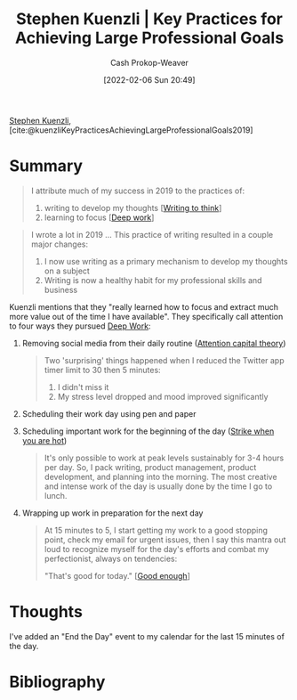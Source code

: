 :PROPERTIES:
:ROAM_REFS: [cite:@kuenzliKeyPracticesAchievingLargeProfessionalGoals2019]
:ID:       3e7f1498-0d7c-4794-99c3-c22d6e316c52
:DIR:      /home/cashweaver/proj/roam/attachments/3e7f1498-0d7c-4794-99c3-c22d6e316c52
:LAST_MODIFIED: [2023-09-05 Tue 20:18]
:END:
#+title: Stephen Kuenzli | Key Practices for Achieving Large Professional Goals
#+hugo_custom_front_matter: :slug "3e7f1498-0d7c-4794-99c3-c22d6e316c52"
#+author: Cash Prokop-Weaver
#+date: [2022-02-06 Sun 20:49]
#+filetags: :reference:
 
[[id:5a7ebf66-7622-47b1-9778-91cbb4566561][Stephen Kuenzli]], [cite:@kuenzliKeyPracticesAchievingLargeProfessionalGoals2019]

* Summary

#+begin_quote
I attribute much of my success in 2019 to the practices of:

1. writing to develop my thoughts [[[id:bfc1e54d-2c91-4514-ad99-54e6494268bb][Writing to think]]]
2. learning to focus [[[id:82d1d3b6-dd55-43bf-828e-b34508ac136c][Deep work]]]
#+end_quote

#+begin_quote
I wrote a lot in 2019 ... This practice of writing resulted in a couple major changes:

1. I now use writing as a primary mechanism to develop my thoughts on a subject
2. Writing is now a healthy habit for my professional skills and business
#+end_quote

Kuenzli mentions that they "really learned how to focus and extract much more value out of the time I have available". They specifically call attention to four ways they pursued [[id:82d1d3b6-dd55-43bf-828e-b34508ac136c][Deep Work]]:

1. Removing social media from their daily routine ([[id:cd48945d-3cb1-46b1-a4ad-15fe89655d11][Attention capital theory]])

   #+begin_quote
Two 'surprising' things happened when I reduced the Twitter app timer limit to 30 then 5 minutes:

1. I didn't miss it
2. My stress level dropped and mood improved significantly
   #+end_quote

2. Scheduling their work day using pen and paper
3. Scheduling important work for the beginning of the day ([[id:7644f829-ad5c-44c0-98ba-02cb0c698c75][Strike when you are hot]])

   #+begin_quote
It's only possible to work at peak levels sustainably for 3-4 hours per day. So, I pack writing, product management, product development, and planning into the morning. The most creative and intense work of the day is usually done by the time I go to lunch.
   #+end_quote

4. Wrapping up work in preparation for the next day

   #+begin_quote
At 15 minutes to 5, I start getting my work to a good stopping point, check my email for urgent issues, then I say this mantra out loud to recognize myself for the day's efforts and combat my perfectionist, always on tendencies:

"That's good for today." [[[id:3dd67ed4-d1d5-47f4-982d-164f55c8a4ff][Good enough]]]
   #+end_quote

* Thoughts

I've added an "End the Day" event to my calendar for the last 15 minutes of the day.

* Flashcards :noexport:
:PROPERTIES:
:ANKI_DECK: Default
:END:
* Bibliography
#+print_bibliography:
